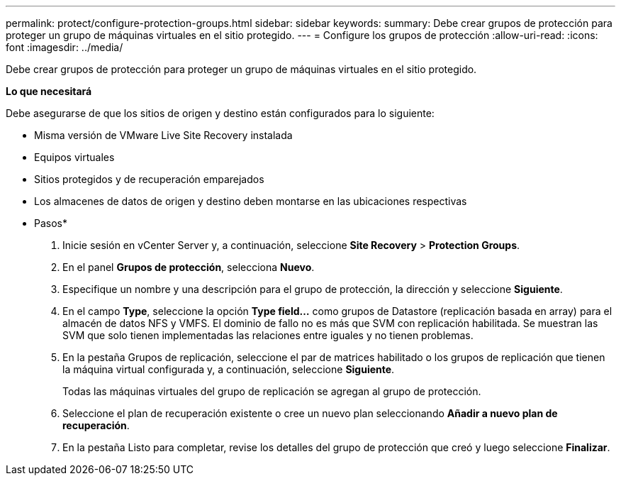 ---
permalink: protect/configure-protection-groups.html 
sidebar: sidebar 
keywords:  
summary: Debe crear grupos de protección para proteger un grupo de máquinas virtuales en el sitio protegido. 
---
= Configure los grupos de protección
:allow-uri-read: 
:icons: font
:imagesdir: ../media/


[role="lead"]
Debe crear grupos de protección para proteger un grupo de máquinas virtuales en el sitio protegido.

*Lo que necesitará*

Debe asegurarse de que los sitios de origen y destino están configurados para lo siguiente:

* Misma versión de VMware Live Site Recovery instalada
* Equipos virtuales
* Sitios protegidos y de recuperación emparejados
* Los almacenes de datos de origen y destino deben montarse en las ubicaciones respectivas


* Pasos*

. Inicie sesión en vCenter Server y, a continuación, seleccione *Site Recovery* > *Protection Groups*.
. En el panel *Grupos de protección*, selecciona *Nuevo*.
. Especifique un nombre y una descripción para el grupo de protección, la dirección y seleccione *Siguiente*.
. En el campo *Type*, seleccione la opción *Type field...* como grupos de Datastore (replicación basada en array) para el almacén de datos NFS y VMFS.
El dominio de fallo no es más que SVM con replicación habilitada. Se muestran las SVM que solo tienen implementadas las relaciones entre iguales y no tienen problemas.
. En la pestaña Grupos de replicación, seleccione el par de matrices habilitado o los grupos de replicación que tienen la máquina virtual configurada y, a continuación, seleccione *Siguiente*.
+
Todas las máquinas virtuales del grupo de replicación se agregan al grupo de protección.

. Seleccione el plan de recuperación existente o cree un nuevo plan seleccionando *Añadir a nuevo plan de recuperación*.
. En la pestaña Listo para completar, revise los detalles del grupo de protección que creó y luego seleccione *Finalizar*.

